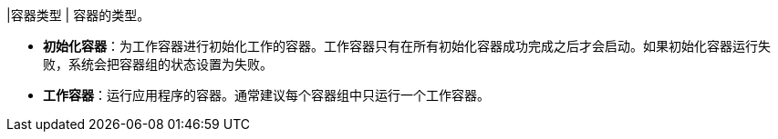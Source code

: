 // :ks_include_id: 44485d9a2c89473b896d0aa6c172b2c2
|容器类型
|
容器的类型。

* **初始化容器**：为工作容器进行初始化工作的容器。工作容器只有在所有初始化容器成功完成之后才会启动。如果初始化容器运行失败，系统会把容器组的状态设置为失败。

* **工作容器**：运行应用程序的容器。通常建议每个容器组中只运行一个工作容器。
